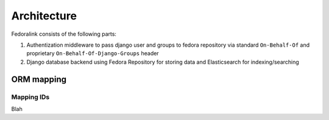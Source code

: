 ############
Architecture
############

Fedoralink consists of the following parts:

1. Authentization middleware to pass django user and groups to fedora repository via standard ``On-Behalf-Of``
   and proprietary ``On-Behalf-Of-Django-Groups`` header
2. Django database backend using Fedora Repository for storing data and Elasticsearch for indexing/searching

.. _mapping-ids:

***********
ORM mapping
***********

Mapping IDs
===========

Blah